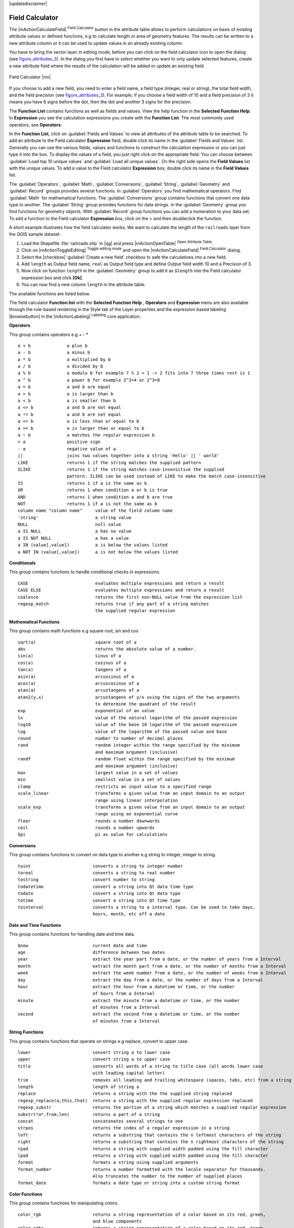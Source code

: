 |updatedisclaimer|

.. comment out this Section (by putting '|updatedisclaimer|' on top) if file is not uptodate with release

.. index:: Field_Calculator, Calculator_Field, Derived_Fields

.. _vector_field_calculator:

Field Calculator
================

The |mActionCalculateField| :sup:`Field Calculator` button in the attribute
table allows to perform calculations on basis of existing attribute values or
defined functions, e.g to calculate length or area of geometry features. The
results can be written to a new attribute column or it can be used to update
values in an already existing column.

You have to bring the vector layer in editing mode, before you can click on
the field calculator icon to open the dialog (see figure_attributes_3_). In
the dialog you first have to select whether you want to only update selected
features, create a new attribute field where the results of the calculation will
be added or update an existing field.

.. _figure_attributes_3:

.. only:: html

   **Figure Attributes 3:**

.. figure:: /static/user_manual/working_with_vector/fieldcalculator.png
   :width: 30em
   :align: center

   Field Calculator |nix|

If you choose to add a new field, you need to enter a field name, a field type
(integer, real or string), the total field width, and the field precision (see
figure_attributes_3_). For example, if you choose a field width of 10 and a field
precision of 3 it means you have 6 signs before the dot, then the dot and another
3 signs for the precision.

The **Function List** contains functions as well as fields and values. View the
help function in the **Selected Function Help**. In **Expression** you see the
calculation expressions you create with the **Function List**. The most commonly
used operators, see **Operators**.

In the **Function List**, click on :guilabel:`Fields and Values` to view all
attributes of the attribute table to be searched. To add an attribute to the
Field calculator **Expression** field, double click its name in the
:guilabel:`Fields and Values` list. Generally you can use the various fields,
values and functions to construct the calculation expression or you can just type
it into the box. To display the values ​​of a field, you just right click on the
appropriate field. You can choose between :guilabel:`Load top 10 unique values`
and :guilabel:`Load all unique values`. On the right side opens the **Field Values**
list with the unique values. To add a value to the Field calculator **Expression**
box, double click its name in the **Field Values** list.

The :guilabel:`Operators`, :guilabel:`Math`, :guilabel:`Conversions`,
:guilabel:`String`, :guilabel:`Geometry` and :guilabel:`Record` groups provides
several functions. In :guilabel:`Operators` you find mathematical operators.
Find :guilabel:`Math` for mathematical functions. The :guilabel:`Conversions`
group contains functions that convert one data type to another. The :guilabel:`String`
group provides functions for data strings. In the :guilabel:`Geometry` group you
find functions for geometry objects. With :guilabel:`Record` group functions you
can add a numeration to your data set. To add a function to the Field calculator
**Expression** box, click on the > and then doubleclick the function.

A short example illustrates how the field calculator works. We want to
calculate the length of the ``railroads`` layer from the QGIS sample dataset:

#. Load the Shapefile :file:`railroads.shp` in |qg| and press |mActionOpenTable|
   :sup:`Open Attribute Table`.
#. Click on |mActionToggleEditing| :sup:`Toggle editing mode` and open the
   |mActionCalculateField| :sup:`Field Calculator` dialog.
#. Select the |checkbox| :guilabel:`Create a new field` checkbox to safe the
   calculations into a new field.
#. Add ``length`` as Output field name, ``real`` as Output field type and
   define Output field width 10 and a Precision of 3.
#. Now click on function ``length`` in the :guilabel:`Geometry` group to add it
   as ``$length`` into the Field calculator expression box and click **[Ok]**.
#. You can now find a new column ``length`` in the attribute table.

The available functions are listed below.

The field calculator **Function list** with the **Selected Function Help** ,
**Operators** and **Expression** menu are also available through the rule-based
rendering in the Style tab of the Layer properties and the expression based
labeling |browsebutton| in the |mActionLabeling| :sup:`Labeling` core application.


.. index:: Field_Calculator_Functions



**Operators**

This group contains operators e.g + - * 

::

 a + b              a plus b
 a - b              a minus b
 a * b              a multiplied by b
 a / b              a divided by b
 a % b              a modulo b for example 7 % 2 = 1 -> 2 fits into 7 three times rest is 1
 a ^ b              a power b for example 2^2=4 or 2^3=8
 a = b              a and b are equal
 a > b              a is larger than b
 a < b              a is smaller than b
 a <> b             a and b are not equal
 a != b             a and b are not equal
 a <= b             a is less than or equal to b
 a >= b             a is larger than or equal to b
 a ~ b              a matches the regular expression b
 + a                positive sign
 - a                negative value of a
 ||                 joins two values together into a string 'Hello' || ' world'
 LIKE               returns 1 if the string matches the supplied pattern
 ILIKE              returns 1 if the string matches case-insensitive the supplied 
                    pattern. ILIKE can be used instead of LIKE to make the match case-insensitive
 IS                 returns 1 if a is the same as b
 OR                 returns 1 when condition a or b is true
 AND                returns 1 when condition a and b are true
 NOT                returns 1 if a is not the same as b
 column name "column name"     value of the field column name
 'string'                      a string value
 NULL                          null value
 a IS NULL                     a has no value
 a IS NOT NULL                 a has a value
 a IN (value[,value])          a is below the values listed
 a NOT IN (value[,value])      a is not below the values listed



**Conditionals**

This group contains functions to handle conditional checks in expressions. 

::

 CASE                          evaluates multiple expressions and return a result
 CASE ELSE                     evaluates multiple expressions and return a result
 coalesce                      returns the first non-NULL value from the expression list
 regexp_match                  returns true if any part of a string matches
                               the supplied regular expression



**Mathematical Functions**

This group contains math functions e.g square root, sin and cos 

::

 sqrt(a)                       square root of a
 abs                           returns the absolute value of a number.
 sin(a)                        sinus of a
 cos(a)                        cosinus of a
 tan(a)                        tangens of a
 asin(a)                       arcussinus of a
 acos(a)                       arcuscosinus of a
 atan(a)                       arcustangens of a
 atan2(y,x)                    arcustangens of y/x using the signs of the two arguments 
                               to determine the quadrant of the result
 exp                           exponential of an value
 ln                            value of the natural logarithm of the passed expression
 log10                         value of the base 10 logarithm of the passed expression
 log                           value of the logarithm of the passed value and base
 round                         number to number of decimal places
 rand                          random integer within the range specified by the minimum 
                               and maximum argument (inclusive)
 randf                         random float within the range specified by the minimum 
                               and maximum argument (inclusive)
 max                           largest value in a set of values
 min                           smallest value in a set of values
 clamp                         restricts an input value to a specified range
 scale_linear                  transforms a given value from an input domain to an output 
                               range using linear interpolation
 scale_exp                     transforms a given value from an input domain to an output 
                               range using an exponential curve
 floor                         rounds a number downwards
 ceil                          rounds a number upwards
 $pi                           pi as value for calculations



**Conversions**

This group contains functions to convert on data type to another e.g string to integer, integer to string.

::

 toint                        converts a string to integer number
 toreal                       converts a string to real number
 tostring                     convert number to string
 todatetime                   convert a string into Qt data time type
 todate                       convert a string into Qt data type 
 totime                       convert a string into Qt time type
 tointerval                   converts a string to a interval type. Can be used to take days, 
                              hours, month, etc off a date



**Date and Time Functions**

This group contains functions for handling date and time data. 

::

 $now                         current date and time
 age                          difference between two dates
 year                         extract the year part from a date, or the number of years from a Interval 
 month                        extract the month part from a date, or the number of months from a Interval 
 week                         extract the week number from a date, or the number of weeks from a Interval 
 day                          extract the day from a date, or the number of days from a Interval
 hour                         extract the hour from a datetime or time, or the number
                              of hours from a Interval
 minute                       extract the minute from a datetime or time, or the number 
                              of minutes from a Interval
 second                       extract the second from a datetime or time, or the number
                              of minutes from a Interval



**String Functions**

This group contains functions that operate on strings e.g replace, convert to upper case. 

::

 lower                        convert string a to lower case
 upper                        convert string a to upper case
 title                        converts all words of a string to title case (all words lower case 
                              with leading capital letter)
 trim                         removes all leading and trailing whitespace (spaces, tabs, etc) from a string
 length                       length of string a
 replace                      returns a string with the the supplied string replaced
 regexp_replace(a,this,that)  returns a string with the supplied regular expression replaced
 regexp_substr                returns the portion of a string which matches a supplied regular expression
 substr(*a*,from,len)         returns a part of a string
 concat                       concatenates several strings to one
 strpos                       returns the index of a regular expression in a string
 left                         returns a substring that contains the n leftmost characters of the string
 right                        returns a substring that contains the n rightmost characters of the string
 rpad                         returns a string with supplied width padded using the fill character
 lpad                         returns a string with supplied width padded using the fill character
 format                       formats a string using supplied arguments
 format_number                returns a number formatted with the locale separator for thousands. 
                              Also truncates the number to the number of supplied places
 format_date                  formats a date type or string into a custom string format



**Color Functions**

This group contains functions for manipulating colors. 

::

 color_rgb                    returns a string representation of a color based on its red, green, 
                              and blue components                        
 color_rgba                   returns a string representation of a color based on its red, green, 
                              blue, and alpha (transparency) components
 ramp_color                   returns a string representing a color from a color ramp
 color_hsl                    returns a string representation of a color based on its hue, 
                              saturation, and lightness attributes 
 color_hsla                   returns a string representation of a color based on its hue, saturation, 
                              lightness and alpha (transparency) attributes
 color_hsv                    returns a string representation of a color based on its hue,
                              saturation, and value attributes
 color_hsva                   returns a string representation of a color based on its hue, saturation, 
                              value and alpha (transparency) attributes 
 color_cmyk                   returns a string representation of a color based on its cyan, magenta, 
                              yellow and black components
 color_cmyka                  returns a string representation of a color based on its cyan, magenta,
                              yellow, black and alpha (transparency) components 

  
**Geometry Functions**

This group contains functions that operate on geometry objects e.g length, area. 

::
 
 xat                          retrieves a x coordinate of the current feature                 
 yat                          retrieves a y coordinate of the current feature
 $area                        returns the area size of the current feature
 $length                      returns the area size of the current feature
 $perimeter                   returns the perimeter length of the current feature
 $x                           returns the x coordinate of the current feature
 $y                           returns the y coordinate of the current feature
 $geometry                    returns the geometry of the current feature. Can be used 
                              for processing with other functions.
 geomFromWKT                  returns a geometry created from a Well-Known Text (WKT) representation.   
 geomFromGML                  returns a geometry from a GML representation of geometry
 bbox
 disjoint                     returns 1 if the Geometries do not share any space together 
 intersects                   returns 1 if the geometries spatially intersect 
                              (share any portion of space) and 0 if they don't
 touches                      returns 1 if the geometries have at least one point in common, 
                              but their interiors do not intersect
 crosses                      returns 1 if the supplied geometries have some, but not all,
                              interior points in common.
 contains                     returns true if and only if no points of b lie in the exterior of a, 
                              and at least one point of the interior of b lies in the interior of a 
 overlaps                     returns 1 if the Geometries share space, are of the same dimension, 
                              but are not completely contained by each other.
 within                       returns 1 if the geometry a is completely inside geometry b
 buffer                       returns a geometry that represents all points whose distance 
                              from this geometry is less than or equal to distance
 centroid                     returns the geometric center of a geometry
 convexHull                   returns the convex hull of a geometry. It represents the 
                              minimum convex geometry that encloses all geometries within the set
 difference                   returns a geometry that represents that part of geometry a that
                              does not intersect with geometry a
 distance                     returns the minimum distance (based on spatial ref) between 
                              two geometries in projected units
 intersection                 returns a geometry that represents the shared portion 
                              of geometry a and geometry b
 symDifference                returns a geometry that represents the portions of a and b 
                              that do not intersect
 combine                      returns the combination of geometry a and geometry b
 union                        returns a geometry that represents the point set union of the geometries
 geomToWKT                    returns the Well-Known Text (WKT) representation of the 
                              geometry without SRID metadata

                            

**Record Functions**

This group contains functions that operate on record identifiers. 

::

 $rownum                      returns the number of the current row
 $id                          returns the feature id of the current row
 $scale                       returns the current scale of the map canvas


**Fields and Values**

Contains a list of fields from the layer. Sample values can also be accessed via right-click. 

Select the field name from the list then right-click to access context menu with options to load sample values from the selected field. 


